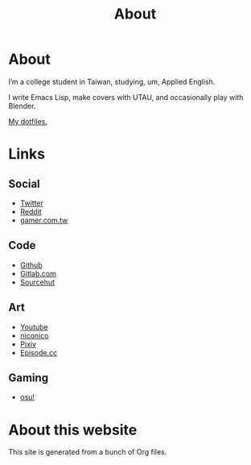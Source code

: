 #+title: About
* About

I’m a college student in Taiwan, studying, um, Applied English.

I write Emacs Lisp, make covers with UTAU, and occasionally play with Blender.

[[https://gitlab.com/kisaragi-hiu/dotfiles][My dotfiles.]]

* Links

** Social

- [[twitter:flyin1501][Twitter]]
- [[https://www.reddit.com/user/flyin1501][Reddit]]
- [[https://home.gamer.com.tw/c12345678999][gamer.com.tw]]

** Code

- [[github:kisaragi-hiu][Github]]
- [[gitlab:kisaragi-hiu][Gitlab.com]]
- [[https://git.sr.ht/~kisaragi_hiu/][Sourcehut]]

** Art

- [[youtube:channel/UCl_hsqcvdX0XdgBimRQ6R3A][Youtube]]
- [[niconico:user/38995186][niconico]]
- [[https://pixiv.me/kisaragi-hiu][Pixiv]]
- [[https://episode.cc/about/flyin1501][Episode.cc]]

** Gaming

- [[https://osu.ppy.sh/users/3996811][osu!]]

* About this website

# This site is made with ◊link["https://pollenpub.com/"]{Pollen}, a publishing system based on ◊link["https://racket-lang.org/"]{Racket}.

This site is generated from a bunch of Org files.

# The icons at the footer are from ◊link["https://feathericons.com/"]{Feather}.
